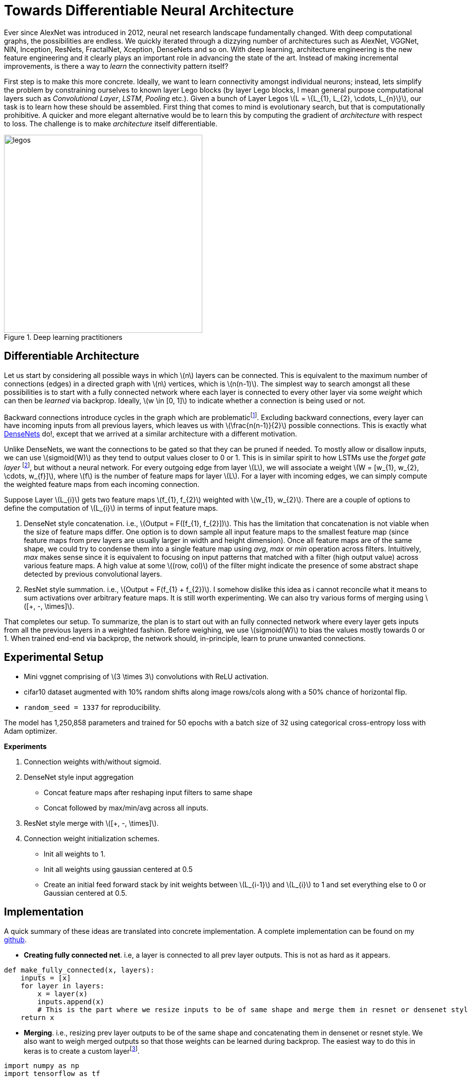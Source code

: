 = Towards Differentiable Neural Architecture
:hp-tags: deep learning

Ever since AlexNet was introduced in 2012, neural net research landscape fundamentally changed. With deep computational graphs, the possibilities are endless. We quickly iterated through a dizzying number of architectures such as AlexNet, VGGNet, NIN, Inception, ResNets, FractalNet, Xception, DenseNets and so on. With deep learning, architecture engineering is the new feature engineering and it clearly plays an important role in advancing the state of the art. Instead of making incremental improvements, is there a way to _learn_ the connectivity pattern itself?

First step is to make this more concrete. Ideally, we want to learn connectivity amongst individual neurons; instead, lets simplify the problem by constraining ourselves to known layer Lego blocks (by layer Lego blocks, I mean general purpose computational layers such as _Convolutional Layer_, _LSTM_, _Pooling_ etc.). Given a bunch of Layer Legos \(L = \{L_{1}, L_{2}, \cdots, L_{n}\}\), our task is to learn how these should be assembled. First thing that comes to mind is evolutionary search, but that is computationally prohibitive. A quicker and more elegant alternative would be to learn this by computing the gradient of _architecture_ with respect to loss. The challenge is to make _architecture_ itself differentiable.

[.text-center]
.Deep learning practitioners
image::diff_neural/legos.jpg[legos, 400]

== Differentiable Architecture

Let us start by considering all possible ways in which \(n\) layers can be connected. This is equivalent to the maximum number of connections (edges) in a directed graph with \(n\) vertices, which is \(n(n-1)\). The simplest way to search amongst all these possibilities is to start with a fully connected network where each layer is connected to every other layer via some _weight_ which can then be _learned_ via backprop. Ideally, \(w \in [0, 1]\) to indicate whether a connection is being used or not.

Backward connections introduce cycles in the graph which are problematicfootnote:[There are ways to avoid the issue by unrolling the recurrent loops to a fixed number of time steps but I am putting it off for now in the interest of simplicity]. Excluding backward connections, every layer can have incoming inputs from all previous layers, which leaves us with \(\frac{n(n-1)}{2}\) possible connections. This is exactly what link:https://arxiv.org/pdf/1608.06993v3.pdf[DenseNets] do!, except that we arrived at a similar architecture with a different motivation.

Unlike DenseNets, we want the connections to be gated so that they can be pruned if needed. To mostly allow or disallow inputs, we can use \(sigmoid(W)\) as they tend to output values closer to 0 or 1. This is in similar spirit to how LSTMs use the _forget gate layer_ footnote:[An excellent overview of LSTMs can be found on http://colah.github.io/posts/2015-08-Understanding-LSTMs/], but without a neural network. For every outgoing edge from layer \(L\), we will associate a weight \(W = [w_{1}, w_{2}, \cdots, w_{f}]\), where \(f\) is the number of feature maps for layer \(L\). For a layer with incoming edges, we can simply compute the weighted feature maps from each incoming connection.

Suppose Layer \(L_{i}\) gets two feature maps \(f_{1}, f_{2}\) weighted with \(w_{1}, w_{2}\). There are a couple of options to define the computation of \(L_{i}\) in terms of input feature maps.

1. DenseNet style concatenation. i.e., \(Output = F([f_{1}, f_{2}])\). This has the limitation that concatenation is not viable when the size of feature maps differ. One option is to down sample all input feature maps to the smallest feature map (since feature maps from prev layers are usually larger in width and height dimension). Once all feature maps are of the same shape, we could try to condense them into a single feature map using _avg_, _max_ or _min_ operation across filters. Intuitively, _max_ makes sense since it is equivalent to focusing on input patterns that matched with a filter (high output value) across various feature maps. A high value at some \((row, col)\) of the filter might indicate the presence of some abstract shape detected by previous convolutional layers.
2. ResNet style summation. i.e., \(Output = F(f_{1} + f_{2})\). I somehow dislike this idea as i cannot reconcile what it means to sum activations over arbitrary feature maps. It is still worth experimenting. We can also try various forms of merging using \([+, -, \times]\).

That completes our setup. To summarize, the plan is to start out with an fully connected network where every layer gets inputs from all the previous layers in a weighted fashion. Before weighing, we use \(sigmoid(W)\) to bias the values mostly towards 0 or 1. When trained end-end via backprop, the network should, in-principle, learn to prune unwanted connections.

== Experimental Setup

* Mini vggnet comprising of \(3 \times 3\) convolutions with ReLU activation.
* cifar10 dataset augmented with 10% random shifts along image rows/cols along with a 50% chance of horizontal flip.
* `random_seed = 1337` for reproducibility.

The model has 1,250,858 parameters and trained for 50 epochs with a batch size of 32 using categorical cross-entropy loss with Adam optimizer.

**Experiments**

1. Connection weights with/without sigmoid.
2. DenseNet style input aggregation
* Concat feature maps after reshaping input filters to same shape
* Concat followed by max/min/avg across all inputs.
4. ResNet style merge with \([+, -, \times]\).
5. Connection weight initialization schemes.
* Init all weights to 1.
* Init all weights using gaussian centered at 0.5
* Create an initial feed forward stack by init weights between \(L_{i-1}\) and \(L_{i}\) to 1 and set everything else to 0 or Gaussian centered at 0.5.

== Implementation

A quick summary of these ideas are translated into concrete implementation. A complete implementation can be found on my link:https://github.com/raghakot/deep-learning-experiments/tree/master/exp3[github].

* **Creating fully connected net**. i.e, a layer is connected to all prev layer outputs. This is not as hard as it appears.

[source,python]
----
def make_fully_connected(x, layers):
    inputs = [x]
    for layer in layers:
        x = layer(x)
        inputs.append(x)
        # This is the part where we resize inputs to be of same shape and merge them in resnet or densenet style        
    return x
----

* **Merging**. i.e., resizing prev layer outputs to be of the same shape and concatenating them in densenet or resnet style. We also want to weigh merged outputs so that those weights can be learned during backprop. The easiest way to do this in keras is to create a custom layerfootnote:[link:https://keras.io/layers/core/#lambda[Lambda layer] can be used, but that doesn't allow for trainable weights. This is not an issue if tensorflow optimizer was directly used.].

[source,python]
----
import numpy as np
import tensorflow as tf

from keras import backend as K
from keras.layers import Lambda, Layer

class Connection(Layer):
    """Takes a list of inputs, resizes them to the same shape, and outputs a weighted merge.
    """
    def __init__(self, init_value=0.5, merge_mode='concat',
                 resize_interpolation=tf.image.ResizeMethod.BILINEAR,
                 shared_weights=True):
        """Creates a connection that encapsulates weighted connection of input feature maps.

        :param init_value: The init value for connection weight
        :param merge_mode: Defines how feature maps from inputs are aggregated.
        :param resize_interpolation: The downscaling interpolation to use. Instance of `tf.image.ResizeMethod`.
            Note that ResizeMethod.AREA will fail as its gradient is not yet implemented.
        :param shared_weights: True to share the same weight for all feature maps from inputs[i].
        False creates a separate weight per feature map.
        """
        self.init_value = init_value
        self.merge_mode = merge_mode
        self.resize_interpolation = resize_interpolation
        self.shared_weights = shared_weights
        super(Connection, self).__init__()

    def _ensure_same_size(self, inputs):
        """Ensures that all inputs match last input size.
        """
        # Find min (row, col) value and resize all inputs to that value.
        rows = min([K.int_shape(x)[1] for x in inputs])
        cols = min([K.int_shape(x)[2] for x in inputs])
        return [tf.image.resize_images(x, [rows, cols], self.resize_interpolation) for x in inputs]

    def _merge(self, inputs):
        """Define other merge ops like [+, X, Avg] here.
        """
        if self.merge_mode == 'concat':
            # inputs are already stacked.
            return inputs
        else:
            raise RuntimeError('mode {} is invalid'.format(self.merge_mode))

    def build(self, input_shape):
        """ Create trainable weights for this connection
        """
        # Number of trainable weights = sum of all filters in `input_shape`
        nb_filters = sum([s[3] for s in input_shape])

        # Create shared weights for all filters within an input layer.
        if self.shared_weights:
            weights = []
            for shape in input_shape:
                # Create shared weight, make nb_filter number of clones.
                shared_w = K.variable(self.init_value)
                for _ in range(shape[3]):
                    weights.append(shared_w)
            self.W = K.concatenate(weights, axis=-1)
        else:
            self.W = K.variable(np.ones(shape=nb_filters) * self.init_value)

        self._trainable_weights.append(self.W)
        super(Connection, self).build(input_shape)

    def call(self, layer_inputs, mask=None):
        # Resize all inputs to same size.
        resized_inputs = self._ensure_same_size(layer_inputs)

        # Compute sigmoid weighted inputs
        stacked = K.concatenate(resized_inputs, axis=-1)
        weighted = stacked * K.sigmoid(self.W)

        # Merge according to provided merge strategy.
        merged = self._merge(weighted)

        # Cache this for use in `get_output_shape_for`
        self._out_shape = K.int_shape(merged)
        return merged

    def get_output_shape_for(self, input_shape):
        return self._out_shape
----

Lets look at this step by step.

1. `_ensure_same_size` computes smallest \((rows, cols)\) amongst all inputs and uses it to resize all inputs to be the same shape using the provided resize interpolation scheme.
2. We have to define trainable weights in `build` per keras custom layer link:https://keras.io/layers/writing-your-own-keras-layers/[docs]. We need as many weights as sum of filters across all inputs to the `Connection` layer. Weight sharing across all filters of an incoming layer can be achieved by concatenating same weight variable for all filters.
3. `call` computes sigmoid weighted inputs (I tested without sigmoid, and as expected, sigmoid weighing which mostly "allows or disallows inputs" worked a lot better), merged with defined merge strategy. We can tweak `init_value` and `merge_mode` to try various init strategies for weights and different merge strategies.

The fully connected net using layers defined below, followed by sequential `Dense` layers using the above code is shown in fig.

[source,python]
----
layers = [
	Convolution2D(32, 3, 3, border_mode='same', activation='relu', bias=False),
	Convolution2D(32, 3, 3, bias=False, activation='relu'),
	MaxPooling2D(pool_size=(2, 2)),
	Dropout(0.25),

	Convolution2D(64, 3, 3, bias=False, activation='relu', border_mode='same'),
	Convolution2D(64, 3, 3, bias=False, activation='relu'),
	MaxPooling2D(pool_size=(2, 2)),
	Dropout(0.25)
]
----

[.text-center]
.Fully connected network from `layers` followed by sequential `Dense` layers (open in new tab or download to zoom in).
image::diff_neural/model.png[model]

== Discussion
NOTE: Experimentation is still a work in progress. Check back for updates.

Without \(sigmoid\) weighing which mostly "allows or disallows inputs", the convergence was horribly slow. All subsequent results described here used \(sigmoid\) connection weights.

=== Experiment1: DenseNet Style merge

In these set of experiments, activation maps from prev layers are _concatenated_.

==== Insights from initial exploration

* Connection weight initialization scheme (init to 0, 1, 0.5) has no effect on convergence.
* Down sampling interpolation scheme (inter_area, inter_nn, inter_bilinear, inter_bicubic) doesn't affect the convergence significantlyfootnote:[inter_bilinear, inter_bicubic work slightly better initially but they all converge to the same final value).

==== Evolution of connection weights (shared feature map weights)

It is definitely interesting to track how connection weights between layers evolved with training epochs. Fig 3 shows the connection weight evolution for connection_o through connection_7 (connection 0 weight 0 corresponds to input->conv2, connection 0 weight 1 corresponds to conv1->input2, and so on. Refer to fig 2 to get a complete picture).

[.text-center]
.Evolution of various connection weights during training
image::diff_neural/connection_evolution.png[connection_evolution]

TODO: Discussion.

==== Evolution of connection weights (unique feature map weights)

WIP..

== Reproducibility
The code to reproduce all the experiments is available on link:https://github.com/raghakot/deep-learning-experiments/tree/master/exp3[Github]. Feel free to reuse or improve.

++++
<link rel="stylesheet" type="text/css" href="../../../extras/inlineDisqussions.css" />

<script type="text/javascript"> 
  (function defer() {
    if (window.jQuery) {      
      jQuery(document).ready(function() {       
          disqus_shortname = 'raghakot-github-io';
          jQuery("p, img").inlineDisqussions();        
      });
    } else {
      setTimeout(function() { defer() }, 50);     
    }
  })(); 
</script>
++++